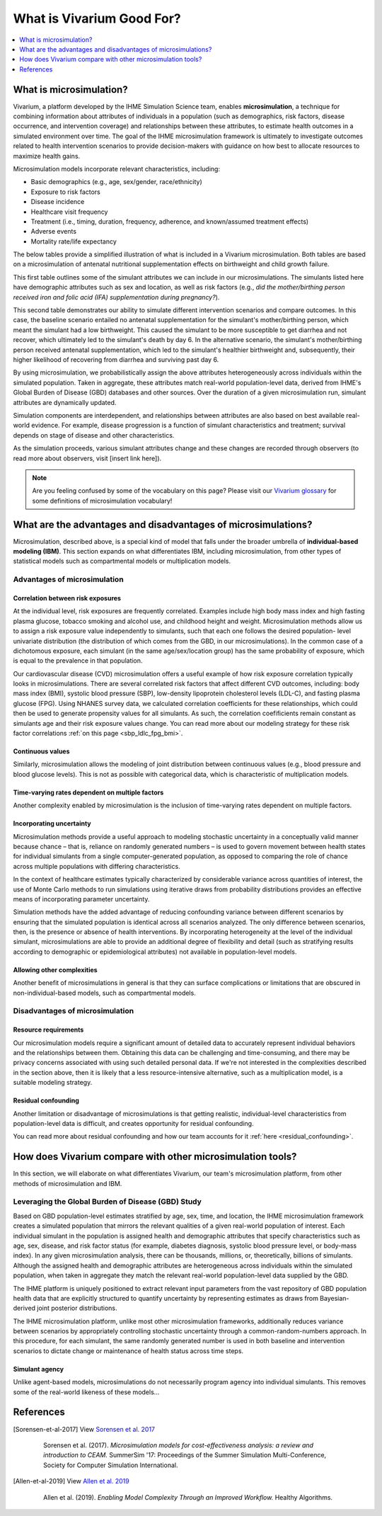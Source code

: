 ..
  Section title decorators for this document:
  
  ==============
  Document Title
  ==============
  Section Level 1
  ---------------
  Section Level 2
  +++++++++++++++
  Section Level 3
  ~~~~~~~~~~~~~~~
  Section Level 4
  ^^^^^^^^^^^^^^^
  Section Level 5
  '''''''''''''''

  The depth of each section level is determined by the order in which each
  decorator is encountered below. If you need an even deeper section level, just
  choose a new decorator symbol from the list here:
  https://docutils.sourceforge.io/docs/ref/rst/restructuredtext.html#sections
  And then add it to the list of decorators above.

.. _vivarium_best_practices_vivarium_and_other_models:

=========================================================
What is Vivarium Good For?
=========================================================

.. contents::
   :local:
   :depth: 1

What is microsimulation?
------------------------

Vivarium, a platform developed by the IHME Simulation Science team, enables **microsimulation**, a technique for combining information about attributes of 
individuals in a population (such as demographics, risk factors, disease occurrence, and intervention coverage) and relationships between these attributes, 
to estimate health outcomes in a simulated environment over time. The goal of the IHME microsimulation framework is ultimately to investigate outcomes related 
to health intervention scenarios to provide decision-makers with guidance on how best to allocate resources to maximize health gains. 

Microsimulation models incorporate relevant characteristics, including: 

- Basic demographics (e.g., age, sex/gender, race/ethnicity)
- Exposure to risk factors
- Disease incidence 
- Healthcare visit frequency
- Treatment (i.e., timing, duration, frequency, adherence, and known/assumed treatment effects)
- Adverse events
- Mortality rate/life expectancy 

The below tables provide a simplified illustration of what is included in a Vivarium microsimulation. Both tables are based on a microsimulation of 
antenatal nutritional supplementation effects on birthweight and child growth failure. 

.. image:: microsim_example_table_3.png

This first table outlines some of the simulant attributes we can include in our microsimulations. The simulants listed here have demographic attributes
such as sex and location, as well as risk factors (e.g., *did the mother/birthing person received iron and folic acid (IFA) supplementation during pregnancy?*).

.. image:: microsim_example_table_4.PNG

This second table demonstrates our ability to simulate different intervention scenarios and compare outcomes. In this case, the baseline scenario 
entailed no antenatal supplementation for the simulant's mother/birthing person, which meant the simulant had a low birthweight. This caused the simulant
to be more susceptible to get diarrhea and not recover, which ultimately led to the simulant's death by day 6. In the alternative scenario, the simulant's 
mother/birthing person received antenatal supplementation, which led to the simulant's healthier birthweight and, subsequently, their higher likelihood of 
recovering from diarrhea and surviving past day 6. 

By using microsimulation, we probabilistically assign the above attributes heterogeneously across individuals within the simulated population. 
Taken in aggregate, these attributes match real-world population-level data, derived from IHME's Global Burden of Disease (GBD) databases and other sources. 
Over the duration of a given microsimulation run, simulant attributes are dynamically updated.

.. image:: microsim_visual.PNG

Simulation components are interdependent, and relationships between attributes are also based on best available real-world 
evidence. For example, disease progression is a function of simulant characteristics and treatment; survival depends on stage of disease and other characteristics. 

As the simulation proceeds, various simulant attributes change and these changes are recorded through observers (to read more about observers, visit [insert link here]).

.. todo::

  Add link to observers page ('Types of Vivarium Model Components') once it is created. 

.. note::

  Are you feeling confused by some of the vocabulary on this page? Please visit our `Vivarium glossary <https://vivarium-research.readthedocs.io/en/latest/glossary/index.html>`_ 
  for some definitions of microsimulation vocabulary!

What are the advantages and disadvantages of microsimulations?
--------------------------------------------------------------

Microsimulation, described above, is a special kind of model that falls under the broader umbrella of **individual-based modeling (IBM)**. This section
expands on what differentiates IBM, including microsimulation, from other types of statistical models such as compartmental models or multiplication models.

Advantages of microsimulation
+++++++++++++++++++++++++++++

Correlation between risk exposures
~~~~~~~~~~~~~~~~~~~~~~~~~~~~~~~~~~

At the individual level, risk exposures are frequently correlated. Examples include high body mass index and high fasting plasma glucose, tobacco smoking and alcohol use, 
and childhood height and weight. Microsimulation methods allow us to assign a risk exposure value independently to simulants, such that each one follows the desired population-
level univariate distribution (the distribution of which comes from the GBD, in our microsimulations). In the common case of a dichotomous exposure, each simulant 
(in the same age/sex/location group) has the same probability of exposure, which is equal to the prevalence in that population.

Our cardiovascular disease (CVD) microsimulation offers a useful example of how risk exposure correlation typically looks in microsimulations. There are several correlated 
risk factors that affect different CVD outcomes, including: body mass index (BMI), systolic blood pressure (SBP), low-density lipoprotein cholesterol levels (LDL-C), and fasting 
plasma glucose (FPG). Using NHANES survey data, we calculated correlation coefficients for these relationships, which could then be used to generate propensity values for all
simulants. As such, the correlation coefificients remain constant as simulants age and their risk exposure values change. You can read more about our modeling strategy for 
these risk factor correlations :ref:`on this page <sbp_ldlc_fpg_bmi>`.

Continuous values
~~~~~~~~~~~~~~~~~

Similarly, microsimulation allows the modeling of joint distribution between continuous values (e.g., blood pressure and blood glucose levels). This is not as possible with 
categorical data, which is characteristic of multiplication models.

.. todo::

    Use IV iron model of continuous hemoglobin levels as an example of modeling continuous values. 

Time-varying rates dependent on multiple factors
~~~~~~~~~~~~~~~~~~~~~~~~~~~~~~~~~~~~~~~~~~~~~~~~

Another complexity enabled by microsimulation is the inclusion of time-varying rates dependent on multiple factors. 

.. todo:: 

    Elaborate on example from previous work: Multiple Myeloma model

Incorporating uncertainty
~~~~~~~~~~~~~~~~~~~~~~~~~

Microsimulation methods provide a useful approach to modeling stochastic uncertainty in a conceptually valid manner because chance – that is, reliance on randomly generated numbers – 
is used to govern movement between health states for individual simulants from a single computer-generated population, as opposed to comparing the role of chance across multiple 
populations with differing characteristics.

In the context of healthcare estimates typically characterized by considerable variance across quantities of interest, the use of Monte Carlo methods to run simulations using iterative 
draws from probability distributions provides an effective means of incorporating parameter uncertainty. 

Simulation methods have the added advantage of reducing confounding variance between different scenarios by ensuring that the simulated population is identical across all scenarios analyzed. 
The only difference between scenarios, then, is the presence or absence of health interventions. By incorporating heterogeneity at the level of the individual simulant, microsimulations are 
able to provide an additional degree of flexibility and detail (such as stratifying results according to demographic or epidemiological attributes) not available in population-level models. 

Allowing other complexities
~~~~~~~~~~~~~~~~~~~~~~~~~~~

Another benefit of microsimulations in general is that they can surface complications or limitations that are obscured in non-individual-based models, such as compartmental models.

.. todo:: 
  
  Elaborate on example of this from previous work: examining hemoglobin on curve on an individual level and seeing the discrepancies from real life that would also be present in a 
  model that doesn't go to the level of detail we do in microsim. 


Disadvantages of microsimulation
++++++++++++++++++++++++++++++++

Resource requirements
~~~~~~~~~~~~~~~~~~~~~

Our microsimulation models require a significant amount of detailed data to accurately represent individual behaviors and the relationships between them. 
Obtaining this data can be challenging and time-consuming, and there may be privacy concerns associated with using such detailed personal data. If we're 
not interested in the complexities described in the section above, then it is likely that a less resource-intensive alternative, such as a multiplication model,
is a suitable modeling strategy.

Residual confounding
~~~~~~~~~~~~~~~~~~~~

Another limitation or disadvantage of microsimulations is that getting realistic, individual-level characteristics from population-level data is difficult, and 
creates opportunity for residual confounding. 

You can read more about residual confounding and how our team accounts for it :ref:`here <residual_confounding>`.

.. todo::

  Cite [Allen-et-al-2019]_ and [Sorensen-et-al-2017]_ somewhere.
  

How does Vivarium compare with other microsimulation tools?
-----------------------------------------------------------

In this section, we will elaborate on what differentiates Vivarium, our team's microsimulation platform, from other methods of microsimulation and IBM. 

.. todo::

  Fill out the following sections under 'How does Vivarium compare with other microsimulation tools' subheading.

Leveraging the Global Burden of Disease (GBD) Study
+++++++++++++++++++++++++++++++++++++++++++++++++++

Based on GBD population-level estimates stratified by age, sex, time, and location, the IHME microsimulation framework creates a simulated population that mirrors the relevant qualities of a given real-world population of interest. Each individual simulant in the population is assigned health and demographic attributes that specify characteristics such as age, sex, disease, and risk factor status (for example, diabetes diagnosis, systolic blood pressure level, or body-mass index). In any given microsimulation analysis, there can be thousands, millions, or, theoretically, billions of simulants. Although the assigned health and demographic attributes are heterogeneous across individuals within the simulated population, when taken in aggregate they match the relevant real-world population-level data supplied by the GBD.

The IHME platform is uniquely positioned to extract relevant input parameters from the vast repository of GBD population health data that are explicitly structured to quantify uncertainty by representing estimates as draws from Bayesian-derived joint posterior distributions.

The IHME microsimulation platform, unlike most other microsimulation frameworks, additionally reduces variance between scenarios by appropriately controlling stochastic uncertainty through a common-random-numbers approach. In this procedure, for each simulant, the same randomly generated number is used in both baseline and intervention scenarios to dictate change or maintenance of health status across time steps.


.. todo::

 - Versus decision tree or other types of models?
 - Different types of individual-based models (mini lit review) 
 - What differential equations underly these different types of models?

Simulant agency
~~~~~~~~~~~~~~~

Unlike agent-based models, microsimulations do not necessarily program agency into individual simulants. This removes some of the real-world likeness of these models...

.. todo:: 
  
  Expand upon how microsim is different from agent-based modeling here. 

References
----------

.. [Sorensen-et-al-2017]

    View `Sorensen et al. 2017 <https://dl.acm.org/doi/10.5555/3140065.3140097>`_

      Sorensen et al. (2017). `Microsimulation models for cost-effectiveness analysis: a review and introduction to CEAM.` SummerSim '17: Proceedings of the Summer Simulation Multi-Conference, Society for Computer Simulation International. 

.. [Allen-et-al-2019]

    View `Allen et al. 2019 <https://healthyalgorithms.files.wordpress.com/2021/05/2019-enabling-model-complexity-through-an-improved-workflow-mws_paper-christine-allen.pdf>`_

      Allen et al. (2019). `Enabling Model Complexity Through an Improved Workflow.` Healthy Algorithms. 


.. todo:: 
  Add citation to Vivarium Technical Document 2019
